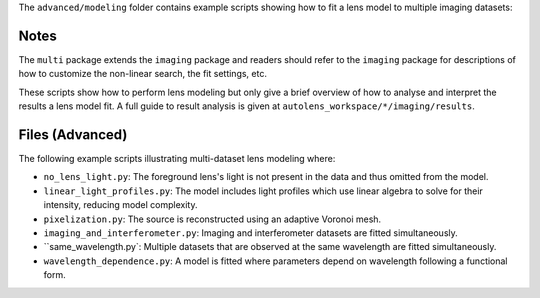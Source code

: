 The ``advanced/modeling`` folder contains example scripts showing how to fit a lens model to multiple imaging datasets:

Notes
-----

The ``multi`` package extends the ``imaging`` package and readers should refer to the ``imaging`` package for
descriptions of how to customize the non-linear search, the fit settings, etc.

These scripts show how to perform lens modeling but only give a brief overview of how to analyse
and interpret the results a lens model fit. A full guide to result analysis is given at ``autolens_workspace/*/imaging/results``.

Files (Advanced)
----------------

The following example scripts illustrating multi-dataset lens modeling where:

- ``no_lens_light.py``: The foreground lens's light is not present in the data and thus omitted from the model.
- ``linear_light_profiles.py``: The model includes light profiles which use linear algebra to solve for their intensity, reducing model complexity.
- ``pixelization.py``: The source is reconstructed using an adaptive Voronoi mesh.
- ``imaging_and_interferometer.py``: Imaging and interferometer datasets are fitted simultaneously.
- ``same_wavelength.py`: Multiple datasets that are observed at the same wavelength are fitted simultaneously.
- ``wavelength_dependence.py``: A model is fitted where parameters depend on wavelength following a functional form.

